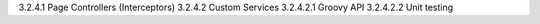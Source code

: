 3.2.4.1 Page Controllers (Interceptors)
3.2.4.2 Custom Services
3.2.4.2.1 Groovy API
3.2.4.2.2 Unit testing
